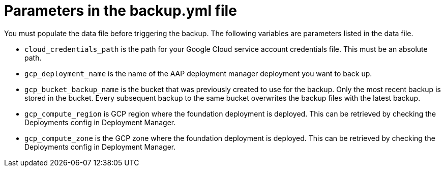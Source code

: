 [id="ref-gcp-populate-backup-file"]

= Parameters in the backup.yml file

You must populate the data file before triggering the backup.
The following variables are parameters listed in the data file.

* `cloud_credentials_path` is the path for your Google Cloud service account credentials file. 
This must be an absolute path.
* `gcp_deployment_name` is the name of the AAP deployment manager deployment you want to back up.
* `gcp_bucket_backup_name` is the bucket that was previously created to use for the backup.
Only the most recent backup is stored in the bucket. Every subsequent backup to the same bucket overwrites the backup files with the latest backup.
* `gcp_compute_region` is GCP region where the foundation deployment is deployed. 
This can be retrieved by checking the Deployments config in Deployment Manager.
* `gcp_compute_zone` is the GCP zone where the foundation deployment is deployed.
This can be retrieved by checking the Deployments config in Deployment Manager.